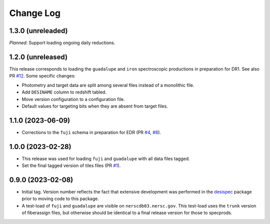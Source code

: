 ==========
Change Log
==========

1.3.0 (unreleaded)
------------------

*Planned*: Support loading ongoing daily reductions.

1.2.0 (unreleased)
------------------

This release corresponds to loading the ``guadalupe`` and ``iron`` spectroscopic
productions in preparation for DR1. See also PR `#12`_. Some specific changes:

* Photometry and target data are split among several files instead of a monolithic file.
* Add ``DESINAME`` column to redshift tabled.
* Move version configuration to a configuration file.
* Default values for targeting bits when they are absent from target files.

.. _`#12`: https://github.com/desihub/specprod-db/pull/12

1.1.0 (2023-06-09)
------------------

* Corrections to the ``fuji`` schema in preparation for EDR (PR `#4`_, `#8`_).

.. _`#4`: https://github.com/desihub/specprod-db/pull/4
.. _`#8`: https://github.com/desihub/specprod-db/pull/8

1.0.0 (2023-02-28)
------------------

* This release was used for loading ``fuji`` and ``guadalupe`` with
  all data files tagged.
* Set the final tagged version of tiles files (PR `#1`_).

.. _`#1`: https://github.com/desihub/specprod-db/pull/1

0.9.0 (2023-02-08)
------------------

* Initial tag. Version number reflects the fact that extensive development
  was performed in the desispec_ package prior to moving code to this
  package.
* A test-load of ``fuji`` and ``guadalupe`` are visible on ``nerscdb03.nersc.gov``.
  This test-load uses the ``trunk`` version of fiberassign files, but otherwise
  should be identical to a final release version for those to specprods.

.. _desispec: https://github.com/desihub/desispec
